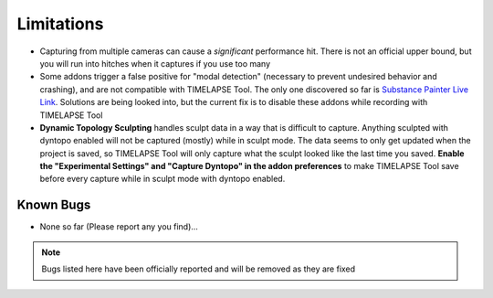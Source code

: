 Limitations
===========
* Capturing from multiple cameras can cause a *significant* performance hit. There is not an official upper bound, but you will run into hitches when it captures if you use too many
* Some addons trigger a false positive for "modal detection" (necessary to prevent undesired behavior and crashing), and are not compatible with TIMELAPSE Tool. The only one discovered so far is `Substance Painter Live Link <https://xolotlstudio.gumroad.com/l/fTRFN>`_. Solutions are being looked into, but the current fix is to disable these addons while recording with TIMELAPSE Tool
* **Dynamic Topology Sculpting** handles sculpt data in a way that is difficult to capture. Anything sculpted with dyntopo enabled will not be captured (mostly) while in sculpt mode. The data seems to only get updated when the project is saved, so TIMELAPSE Tool will only capture what the sculpt looked like the last time you saved. **Enable the "Experimental Settings" and "Capture Dyntopo" in the addon preferences** to make TIMELAPSE Tool save before every capture while in sculpt mode with dyntopo enabled.

Known Bugs
----------
* None so far (Please report any you find)...

.. note::
    Bugs listed here have been officially reported and will be removed as they are fixed

